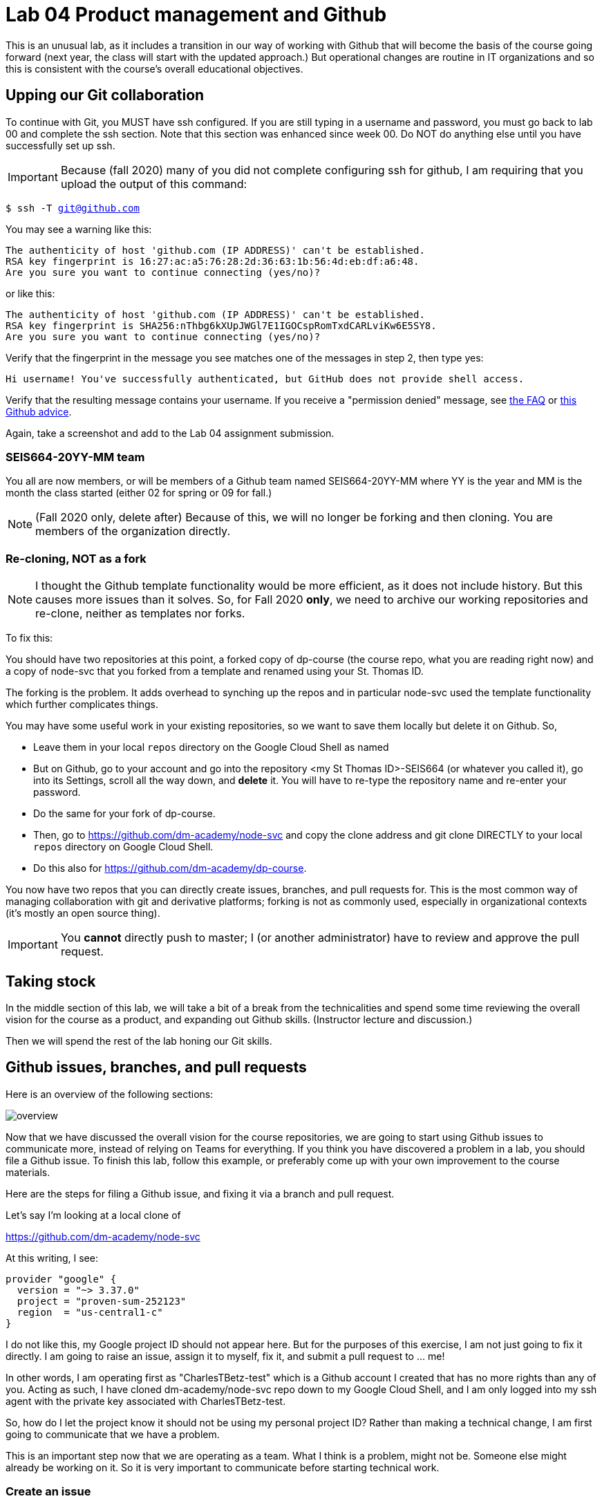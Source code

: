 = Lab 04 Product management and Github

This is an unusual lab, as it includes a transition in our way of working with Github that will become the basis of the course going forward (next year, the class will start with the updated approach.) But operational changes are routine in IT organizations and so this is consistent with the course's overall educational objectives. 

==  Upping our Git collaboration

To continue with Git, you MUST have ssh configured. If you are still typing in a username and password, you must go back to lab 00 and complete the ssh section. Note that this section was enhanced since week 00. Do NOT do anything else until you have successfully set up ssh. 

IMPORTANT: Because (fall 2020) many of you did not complete configuring ssh for github, I am requiring that you upload the output of this command: 

`$ ssh -T git@github.com`

You may see a warning like this:

[source,bash]
----
The authenticity of host 'github.com (IP ADDRESS)' can't be established.
RSA key fingerprint is 16:27:ac:a5:76:28:2d:36:63:1b:56:4d:eb:df:a6:48.
Are you sure you want to continue connecting (yes/no)?
----

or like this:

[source,bash]
----
The authenticity of host 'github.com (IP ADDRESS)' can't be established.
RSA key fingerprint is SHA256:nThbg6kXUpJWGl7E1IGOCspRomTxdCARLviKw6E5SY8.
Are you sure you want to continue connecting (yes/no)?
----

Verify that the fingerprint in the message you see matches one of the messages in step 2, then type yes:

[source,bash]
----
Hi username! You've successfully authenticated, but GitHub does not provide shell access.

----

Verify that the resulting message contains your username. If you receive a "permission denied" message, see https://github.com/dm-academy/dp-course/blob/master/faq.adoc[the FAQ] or https://docs.github.com/en/free-pro-team@latest/github/authenticating-to-github/error-permission-denied-publickey[this Github advice].

Again, take a screenshot and add to the Lab 04 assignment submission. 

=== SEIS664-20YY-MM team
You all are now members, or will be members of a Github team named SEIS664-20YY-MM where YY is the year and MM is the month the class started (either 02 for spring or 09 for fall.)

NOTE: (Fall 2020 only, delete after) Because of this, we will no longer be forking and then cloning. You are members of the organization directly. 

=== Re-cloning, NOT as a fork

NOTE: I thought the Github template functionality would be more efficient, as it does not include history. But this causes more issues than it solves. So, for Fall 2020 *only*, we need to archive our working repositories and re-clone, neither as templates nor forks.

To fix this: 

You should have two repositories at this point, a forked copy of dp-course (the course repo, what you are reading right now) and a copy of node-svc that you forked from a template and renamed using your St. Thomas ID. 

The forking is the problem. It adds overhead to synching up the repos and in particular node-svc used the template functionality which further complicates things. 

You may have some useful work in your existing repositories, so we want to save them locally but delete it on Github. So, 

* Leave them in your local `repos` directory on the Google Cloud Shell as named
* But on Github, go to your account and go into the repository <my St Thomas ID>-SEIS664 (or whatever you called it), go into its Settings, scroll all the way down, and *delete* it. You will have to re-type the repository name and re-enter your password. 
* Do the same for your fork of dp-course. 
* Then, go to https://github.com/dm-academy/node-svc and copy the clone address and git clone DIRECTLY to your local `repos` directory on Google Cloud Shell. 
* Do this also for https://github.com/dm-academy/dp-course. 

You now have two repos that you can directly create issues, branches, and pull requests for. This is the most common way of managing collaboration with git and derivative platforms; forking is not as commonly used, especially in organizational contexts (it's mostly an open source thing).  

IMPORTANT: You *cannot* directly push to master; I (or another administrator) have to review and approve the pull request. 

== Taking stock

In the middle section of this lab, we will take a bit of a break from the technicalities and spend some time reviewing the overall vision for the course as a product, and expanding out Github skills. (Instructor lecture and discussion.)

Then we will spend the rest of the lab honing our Git skills. 

== Github issues, branches, and pull requests

Here is an overview of the following sections: 

image:images/overview.png[]

Now that we have discussed the overall vision for the course repositories, we are going to start using Github issues to communicate more, instead of relying on Teams for everything. If you think you have discovered a problem in a lab, you should file a Github issue. To finish this lab, follow this example, or preferably come up with your own improvement to the course materials. 

Here are the steps for filing a Github issue, and fixing it via a branch and pull request. 

Let's say I'm looking at a local clone of 

https://github.com/dm-academy/node-svc

At this writing, I see: 

[source, bash]
----
provider "google" {
  version = "~> 3.37.0"
  project = "proven-sum-252123"
  region  = "us-central1-c"
}
----

I do not like this, my Google project ID should not appear here. But for the purposes of this exercise, I am not just going to fix it directly. I am going to raise an issue, assign it to myself, fix it, and submit a pull request to ... me!

In other words, I am operating first as "CharlesTBetz-test" which is a Github account I created that has no more rights than any of you. Acting as such, I have cloned dm-academy/node-svc repo down to my Google Cloud Shell, and I am only logged into my ssh agent with the private key associated with CharlesTBetz-test. 

So, how do I let the project know it should not be using my personal project ID? Rather than making a technical change, I am first going to communicate that we have a problem. 

This is an important step now that we are operating as a team. What I think is a problem, might not be. Someone else might already be working on it. So it is very important to communicate before starting technical work. 

=== Create an issue 
First, I go to 

https://github.com/dm-academy/node-svc,

click on "Issues"  

image:images/issues.png[]

and then the "New Issue" button that appears on the right. 

image:images/issueBtn.png[]

I document my issue:

image:images/providersIssue.png[]

(Note that the issue appears as a word bubble coming from my icon as CharlesTBetz-test.)

I took a screen shot and pasted it in. It appears as the ![image]... line. Nice feature. 

I see on the right I can assign an owner ("Assignees"):

image:images/assignees.png[]

I click "Submit new issue." 

=== Assign it

Since I (as CharlesTBetz-test) belong to the dm-academy/node-svc repo with sufficient privileges, I can assign the issue to myself. 

image:images/providersIssue.png[]

I click on Assign Myself, and I am assigned. 

image:images/assignees.png[]

I click on Submit New Issue: 

image:images/submit.png[]

and the issue is created. 

It is also possible to create an issue directly out of Teams, using "chatops" techniques. We will cover this subsequently. 

=== Create a branch

NOTE: We've been using Gitlab for the Open Group which allows the immediate creation of a branch on creation of an issue. Github doesn't do this, which I see as a disadvantage. 

Now that I've been assigned the issue, I am going to create a local branch. I could do this on the website as well. 

I leave the Github UI and go to my Google Cloud Shell, where in the repos/node-svc direcgory I type: 

[source, bash]
----
`$ git checkout -b provider-fix`
Switched to a new branch 'provider-fix'
----

I could also have created the branch first via `git branch` and then checked it out. The -b flag lets me do both. 

Now, I can fix the issue. 

$ nano providers.tf

image:images/providerFix.png[]

(This fix will cause other issues.)

=== Commit, push, and create a pull request

Now, it's time to commit, push, and create a pull request: 

[source, bash]
----
$ git add . -A
$ git commit -m "fixes issue #16"
[provider-fix 8d1ed0a] fixes issue #16
 1 file changed, 1 insertion(+), 1 deletion(-)
$ git push origin master
Everything up-to-date
----
Oops, that was a mistake. We need to git push origin <branch name.

[source,bash]
----
$ git push origin provider-fix
Enumerating objects: 5, done.
Counting objects: 100% (5/5), done.
Delta compression using up to 4 threads
Compressing objects: 100% (3/3), done.
Writing objects: 100% (3/3), 367 bytes | 367.00 KiB/s, done.
Total 3 (delta 1), reused 0 (delta 0)
remote: Resolving deltas: 100% (1/1), completed with 1 local object.
remote:
remote: Create a pull request for 'provider-fix' on GitHub by visiting:
remote:      https://github.com/dm-academy/node-svc/pull/new/provider-fix
remote:
To github.com:dm-academy/node-svc.git
 * [new branch]      provider-fix -> provider-fix
----

Now, if I go to github and look at the providers.sh file:

image:images/oldProviders.png[]

it's not fixed. 

BUT ... look at the branches. Aha, I was still on master: 

image:images/branches.png[]

Switch to "provider-fix" and it's fixed: 

image:images/fixed.png[]

But how do I get it into master? I need to issue a *pull request* to me as the maintainer. Fortunately, if I look above at my console output when I did the git push -- very nice, Github has given us a very cool link to go and create a pull request (). I paste it into my browser: 

https://github.com/dm-academy/node-svc/pull/new/provider-fix

and fill it out thus, requesting a review on the right (from me as maintainer): 

image:images/pr.png[]

I switch to my maintainer account and approve and merge it. The issue can also be now closed. 

=== Assignment

Assignment: Using what you have learned above, find some small BUT REAL thing to fix in either dp-course or node-svc. It can be as simple as fixing a mis-spelling or grammar, or adding some clarifying language. If you truly cannot find anything to improve, just subsitute a synonym for some work in dp-course. 

Optionally, you may also raise an issue, branch, and pull request on the https://gitlab.com/theopengroup/dpbok-community-edition[community edition of the DPBoK]. I will grant extra credit for this. 



